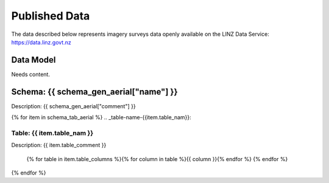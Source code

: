 .. _published_data:


Published Data
================================

The data described below represents imagery surveys data openly available on the LINZ Data Service:
https://data.linz.govt.nz

Data Model
--------------------------------

Needs content.


Schema: {{ schema_gen_aerial["name"] }}
--------------------------------------------------------

Description: {{ schema_gen_aerial["comment"] }}


{% for item in schema_tab_aerial  %}
.. _table-name-{{item.table_nam}}:

Table: {{ item.table_nam }}
^^^^^^^^^^^^^^^^^^^^^^^^^^^^^^^^^^^^^^^^^^^^^^^^^^^^^^^^^^^^^^^^^^^^^^^^^^^^
	
Description: {{ item.table_comment }}

		{% for table in item.table_columns %}{%  for column in table %}{{ column }}{% endfor %}
		{% endfor %}
	      
		

{% endfor %}